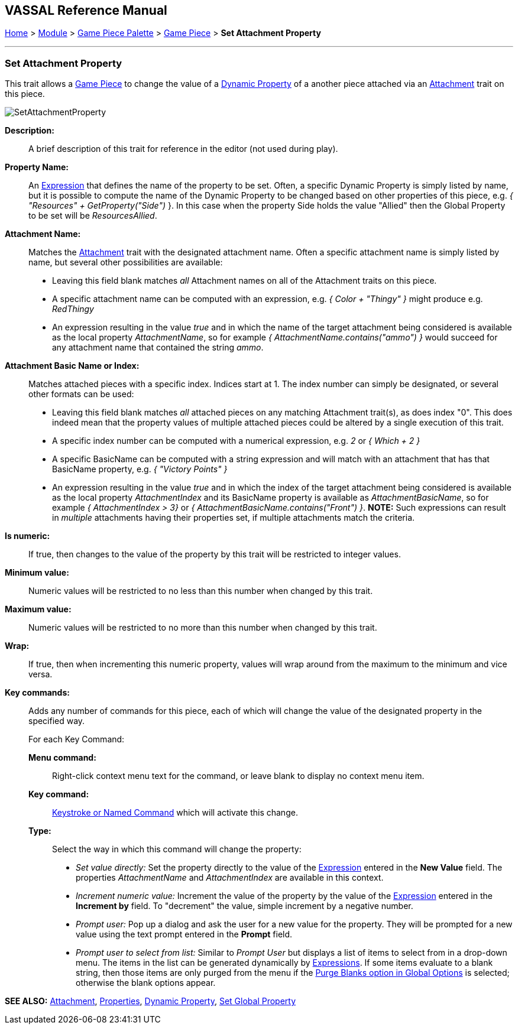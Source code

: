 == VASSAL Reference Manual
[#top]

[.small]#<<index.adoc#toc,Home>> > <<GameModule.adoc#top,Module>> > <<PieceWindow.adoc#top,Game Piece Palette>> > <<GamePiece.adoc#top,Game Piece>> > *Set Attachment Property*#

'''''

=== Set Attachment Property

This trait allows a <<GamePiece.adoc#top,Game Piece>> to change the value of a <<DynamicProperty.adoc#top,Dynamic Property>> of a another piece attached via an <<Attachment.adoc#top,Attachment>> trait on this piece.

image:images/SetAttachmentProperty.png[]

*Description:*::  A brief description of this trait for reference in the editor (not used during play).

*Property Name:*::  An <<Expression.adoc#top,Expression>> that defines the name of the property to be set.
Often, a specific Dynamic Property is simply listed by name, but it is possible to compute the name of the Dynamic Property to be changed based on other properties of this piece, e.g.
_{ "Resources" + GetProperty("Side")_ }. In this case when the property Side holds the value "Allied" then the Global Property to be set will be _ResourcesAllied_.

*Attachment Name:*::  Matches the <<Attachment.adoc#top,Attachment>> trait with the designated attachment name. Often a specific attachment name is
simply listed by name, but several other possibilities are available:
+
* Leaving this field blank matches _all_ Attachment names on all of the Attachment traits on this piece.
+
* A specific attachment name can be computed with an expression, e.g. _{ Color + "Thingy" }_ might produce e.g. _RedThingy_
+
* An expression resulting in the value _true_ and in which the name of the target attachment being considered is available as the local property _AttachmentName_, so for example _{ AttachmentName.contains("ammo") }_ would succeed for any attachment name that contained the string _ammo_.

*Attachment Basic Name or Index:*::  Matches attached pieces with a specific index. Indices start at 1. The index number can simply be designated, or several other formats can be used:
+
* Leaving this field blank matches _all_ attached pieces on any matching Attachment trait(s), as does index "0". This does indeed mean that the property values of multiple attached pieces could be altered by a single execution of this trait.
+
* A specific index number can be computed with a numerical expression, e.g. _2_ or _{ Which + 2 }_
+
* A specific BasicName can be computed with a string expression and will match with an attachment that has that BasicName property, e.g. _{ "Victory Points" }_
+
* An expression resulting in the value _true_ and in which the index of the target attachment being considered is available as the local property _AttachmentIndex_ and its BasicName property is available as _AttachmentBasicName_, so for example _{ AttachmentIndex > 3}_ or _{ AttachmentBasicName.contains("Front") }_. *NOTE:* Such expressions can result in _multiple_ attachments having their properties set, if multiple attachments match the criteria.

*Is numeric:*:: If true, then changes to the value of the property by this trait will be restricted to integer values.

*Minimum value:*::  Numeric values will be restricted to no less than this number when changed by this trait.

*Maximum value:*::  Numeric values will be restricted to no more than this number when changed by this trait.

*Wrap:*::  If true, then when incrementing this numeric property, values will wrap around from the maximum to the minimum and vice versa.

*Key commands:*::  Adds any number of commands for this piece, each of which will change the value of the designated property in the specified way.
+
For each Key Command:

*Menu command:*:::  Right-click context menu text for the command, or leave blank to display no context menu item.

*Key command:*:::  <<NamedKeyCommand.adoc#top,Keystroke or Named Command>> which will activate this change.

*Type:*:::  Select the way in which this command will change the property:
+
* _Set value directly:_  Set the property directly to the value of the <<Expression.adoc#top,Expression>> entered in the *New Value* field. The properties _AttachmentName_ and _AttachmentIndex_ are available in this context.
* _Increment numeric value:_  Increment the value of the property by the value of the <<Expression.adoc#top,Expression>> entered in the *Increment by* field.
To "decrement" the value, simple increment by a negative number.
* _Prompt user:_  Pop up a dialog and ask the user for a new value for the property.
They will be prompted for a new value using the text prompt entered in the *Prompt* field.
* _Prompt user to select from list:_  Similar to _Prompt User_ but displays a list of items to select from in a drop-down menu.
The items in the list can be generated dynamically by <<Expression.adoc#top,Expressions>>. If some items evaluate to a blank string, then those items are only purged from the menu if the <<GlobalOptions.adoc#purgeblanks,Purge Blanks option in Global Options>> is selected; otherwise the blank options appear.

*SEE ALSO:* <<Attachment.adoc#top,Attachment>>, <<Properties.adoc#top,Properties>>, <<DynamicProperty.adoc#top,Dynamic Property>>, <<SetGlobalProperty.adoc#top, Set Global Property>>
